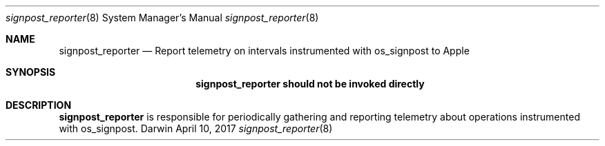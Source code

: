 .Dd April 10, 2017
.Dt signpost_reporter 8
.Os Darwin
.Sh NAME
.Nm signpost_reporter
.Nd Report telemetry on intervals instrumented with os_signpost to Apple
.Sh SYNOPSIS
.Nm signpost_reporter should not be invoked directly
.Sh DESCRIPTION
.Nm signpost_reporter
is responsible for periodically gathering and reporting telemetry about operations instrumented with os_signpost.
